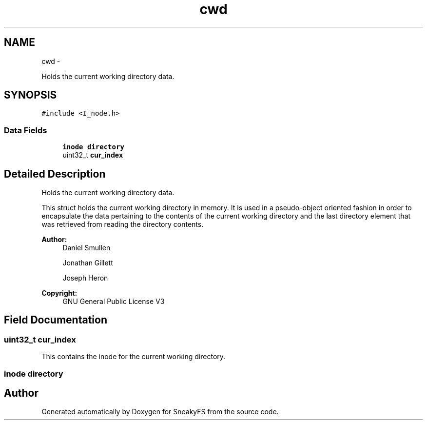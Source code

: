 .TH "cwd" 3 "Mon Nov 26 2012" "Version 1.0" "SneakyFS" \" -*- nroff -*-
.ad l
.nh
.SH NAME
cwd \- 
.PP
Holds the current working directory data\&.  

.SH SYNOPSIS
.br
.PP
.PP
\fC#include <I_node\&.h>\fP
.SS "Data Fields"

.in +1c
.ti -1c
.RI "\fBinode\fP \fBdirectory\fP"
.br
.ti -1c
.RI "uint32_t \fBcur_index\fP"
.br
.in -1c
.SH "Detailed Description"
.PP 
Holds the current working directory data\&. 

This struct holds the current working directory in memory\&. It is used in a pseudo-object oriented fashion in order to encapsulate the data pertaining to the contents of the current working directory and the last directory element that was retrieved from reading the directory contents\&.
.PP
\fBAuthor:\fP
.RS 4
Daniel Smullen
.PP
Jonathan Gillett
.PP
Joseph Heron
.RE
.PP
\fBCopyright:\fP
.RS 4
GNU General Public License V3 
.RE
.PP

.SH "Field Documentation"
.PP 
.SS "uint32_t cur_index"
This contains the inode for the current working directory\&. 
.SS "\fBinode\fP directory"


.SH "Author"
.PP 
Generated automatically by Doxygen for SneakyFS from the source code\&.
